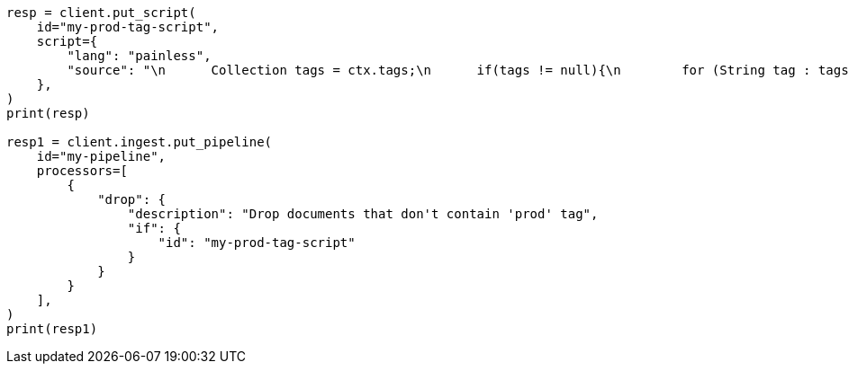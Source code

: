// This file is autogenerated, DO NOT EDIT
// ingest.asciidoc:868

[source, python]
----
resp = client.put_script(
    id="my-prod-tag-script",
    script={
        "lang": "painless",
        "source": "\n      Collection tags = ctx.tags;\n      if(tags != null){\n        for (String tag : tags) {\n          if (tag.toLowerCase().contains('prod')) {\n            return false;\n          }\n        }\n      }\n      return true;\n    "
    },
)
print(resp)

resp1 = client.ingest.put_pipeline(
    id="my-pipeline",
    processors=[
        {
            "drop": {
                "description": "Drop documents that don't contain 'prod' tag",
                "if": {
                    "id": "my-prod-tag-script"
                }
            }
        }
    ],
)
print(resp1)
----
